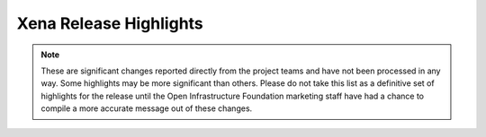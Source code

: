=======================
Xena Release Highlights
=======================

.. note::
  These are significant changes reported directly from the project teams and
  have not been processed in any way. Some highlights may be more significant
  than others. Please do not take this list as a definitive set of highlights
  for the release until the Open Infrastructure Foundation marketing staff
  have had a chance to compile a more accurate message out of these changes.

.. serieshighlights::
   :series: xena
